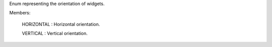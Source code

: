 .. This file is auto-generated by //tools:generate_doc. Please do not edit directly

.. class:: Orientation

   Enum representing the orientation of widgets.


   Members:

     HORIZONTAL : Horizontal orientation.

     VERTICAL : Vertical orientation.

   .. method:: __eq__(other) -> bool
   .. method:: __getstate__() -> int
   .. method:: __hash__() -> int
   .. method:: __index__() -> int
   .. method:: __init__(value) -> None
   .. method:: __int__() -> int
   .. method:: __ne__(other) -> bool
   .. method:: __repr__() -> str
   .. method:: __setstate__(state) -> None
   .. method:: __str__() -> str
   .. method:: name() -> str
   .. method:: value() -> int